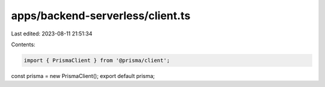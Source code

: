 apps/backend-serverless/client.ts
=================================

Last edited: 2023-08-11 21:51:34

Contents:

.. code-block:: ts

    import { PrismaClient } from '@prisma/client';
const prisma = new PrismaClient();
export default prisma;


